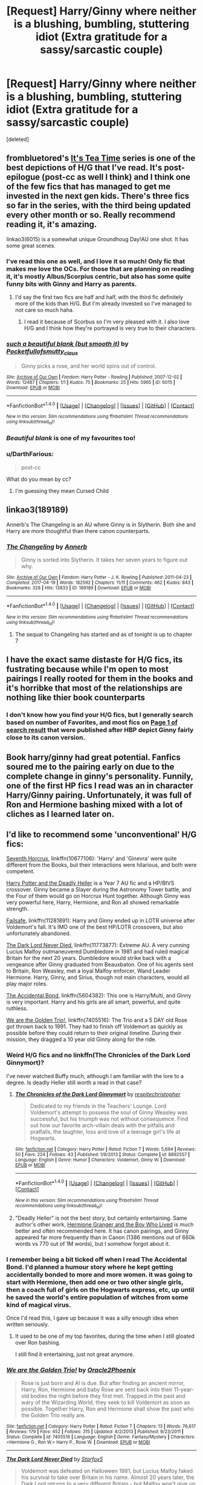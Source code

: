 #+TITLE: [Request] Harry/Ginny where neither is a blushing, bumbling, stuttering idiot (Extra gratitude for a sassy/sarcastic couple)

* [Request] Harry/Ginny where neither is a blushing, bumbling, stuttering idiot (Extra gratitude for a sassy/sarcastic couple)
:PROPERTIES:
:Score: 69
:DateUnix: 1497552294.0
:DateShort: 2017-Jun-15
:FlairText: Request
:END:
[deleted]


** frombluetored's [[http://archiveofourown.org/series/538465][It's Tea Time]] series is one of the best depictions of H/G that I've read. It's post-epilogue (post-cc as well I think) and I think one of the few fics that has managed to get me invested in the next gen kids. There's three fics so far in the series, with the third being updated every other month or so. Really recommend reading it, it's amazing.

linkao3(6015) is a somewhat unique Groundhoug Day!AU one shot. It has some great scenes.
:PROPERTIES:
:Author: susire
:Score: 13
:DateUnix: 1497559259.0
:DateShort: 2017-Jun-16
:END:

*** I've read this one as well, and I love it so much! Only fic that makes me love the OCs. For those that are planning on reading it, it's mostly Albus/Scorpius centric, but also has some quite funny bits with Ginny and Harry as parents.
:PROPERTIES:
:Author: NevilleShortbottom1
:Score: 7
:DateUnix: 1497561173.0
:DateShort: 2017-Jun-16
:END:

**** I'd say the first two fics are half and half, with the third fic definitely more of the kids than H/G. But I'm already invested so I've managed to not care so much haha.
:PROPERTIES:
:Author: susire
:Score: 6
:DateUnix: 1497561306.0
:DateShort: 2017-Jun-16
:END:

***** I read it because of Scorbus so I'm very pleased with it. I also love H/G and I think how they're portrayed is very true to their characters.
:PROPERTIES:
:Author: NevilleShortbottom1
:Score: 1
:DateUnix: 1498369260.0
:DateShort: 2017-Jun-25
:END:


*** [[http://archiveofourown.org/works/6015][*/such a beautiful blank (but smooth it)/*]] by [[http://www.archiveofourown.org/users/Pocketfullof/pseuds/Pocketfullof/users/smutty_claus/pseuds/smutty_claus][/Pocketfullofsmutty_claus/]]

#+begin_quote
  Ginny picks a rose, and her world spins out of control.
#+end_quote

^{/Site/: [[http://www.archiveofourown.org/][Archive of Our Own]] *|* /Fandom/: Harry Potter - Rowling *|* /Published/: 2007-12-02 *|* /Words/: 12487 *|* /Chapters/: 1/1 *|* /Kudos/: 75 *|* /Bookmarks/: 25 *|* /Hits/: 5965 *|* /ID/: 6015 *|* /Download/: [[http://archiveofourown.org/downloads/Po/Pocketfullof-smutty_claus/6015/such%20a%20beautiful%20blank%20but.epub?updated_at=1387570041][EPUB]] or [[http://archiveofourown.org/downloads/Po/Pocketfullof-smutty_claus/6015/such%20a%20beautiful%20blank%20but.mobi?updated_at=1387570041][MOBI]]}

--------------

*FanfictionBot*^{1.4.0} *|* [[[https://github.com/tusing/reddit-ffn-bot/wiki/Usage][Usage]]] | [[[https://github.com/tusing/reddit-ffn-bot/wiki/Changelog][Changelog]]] | [[[https://github.com/tusing/reddit-ffn-bot/issues/][Issues]]] | [[[https://github.com/tusing/reddit-ffn-bot/][GitHub]]] | [[[https://www.reddit.com/message/compose?to=tusing][Contact]]]

^{/New in this version: Slim recommendations using/ ffnbot!slim! /Thread recommendations using/ linksub(thread_id)!}
:PROPERTIES:
:Author: FanfictionBot
:Score: 1
:DateUnix: 1497559276.0
:DateShort: 2017-Jun-16
:END:


*** /Beautiful blank/ is one of my favourites too!
:PROPERTIES:
:Author: harrigan55
:Score: 1
:DateUnix: 1497584659.0
:DateShort: 2017-Jun-16
:END:


*** u/DarthFarious:
#+begin_quote
  post-cc
#+end_quote

What do you mean by cc?
:PROPERTIES:
:Author: DarthFarious
:Score: 1
:DateUnix: 1497618998.0
:DateShort: 2017-Jun-16
:END:

**** I'm guessing they mean Cursed Child
:PROPERTIES:
:Author: fatuous_scribe
:Score: 2
:DateUnix: 1497624850.0
:DateShort: 2017-Jun-16
:END:


** linkao3(189189)

Annerb's The Changeling is an AU where Ginny is in Slytherin. Both she and Harry are more thoughtful than there canon counterparts.
:PROPERTIES:
:Author: harrigan55
:Score: 13
:DateUnix: 1497589943.0
:DateShort: 2017-Jun-16
:END:

*** [[http://archiveofourown.org/works/189189][*/The Changeling/*]] by [[http://www.archiveofourown.org/users/Annerb/pseuds/Annerb][/Annerb/]]

#+begin_quote
  Ginny is sorted into Slytherin. It takes her seven years to figure out why.
#+end_quote

^{/Site/: [[http://www.archiveofourown.org/][Archive of Our Own]] *|* /Fandom/: Harry Potter - J. K. Rowling *|* /Published/: 2011-04-23 *|* /Completed/: 2017-04-19 *|* /Words/: 182592 *|* /Chapters/: 11/11 *|* /Comments/: 462 *|* /Kudos/: 843 *|* /Bookmarks/: 328 *|* /Hits/: 13833 *|* /ID/: 189189 *|* /Download/: [[http://archiveofourown.org/downloads/An/Annerb/189189/The%20Changeling.epub?updated_at=1493134626][EPUB]] or [[http://archiveofourown.org/downloads/An/Annerb/189189/The%20Changeling.mobi?updated_at=1493134626][MOBI]]}

--------------

*FanfictionBot*^{1.4.0} *|* [[[https://github.com/tusing/reddit-ffn-bot/wiki/Usage][Usage]]] | [[[https://github.com/tusing/reddit-ffn-bot/wiki/Changelog][Changelog]]] | [[[https://github.com/tusing/reddit-ffn-bot/issues/][Issues]]] | [[[https://github.com/tusing/reddit-ffn-bot/][GitHub]]] | [[[https://www.reddit.com/message/compose?to=tusing][Contact]]]

^{/New in this version: Slim recommendations using/ ffnbot!slim! /Thread recommendations using/ linksub(thread_id)!}
:PROPERTIES:
:Author: FanfictionBot
:Score: 3
:DateUnix: 1497589952.0
:DateShort: 2017-Jun-16
:END:

**** The sequal to Changeling has started and as of tonight is up to chapter 7
:PROPERTIES:
:Author: A_Dozen_Lemmings
:Score: 2
:DateUnix: 1501655888.0
:DateShort: 2017-Aug-02
:END:


** I have the exact same distaste for H/G fics, its fustrating because while I'm open to most pairings I really rooted for them in the books and it's horribke that most of the relationships are nothing like thier book counterparts
:PROPERTIES:
:Score: 4
:DateUnix: 1497579822.0
:DateShort: 2017-Jun-16
:END:

*** I don't know how you find your H/G fics, but I generally search based on number of Favorites, and most fics on [[https://www.fanfiction.net/book/Harry-Potter/?&srt=4&r=10&s=2&c2=11&_c1=6][Page 1 of search result]] that were published after HBP depict Ginny fairly close to its canon version.
:PROPERTIES:
:Author: InquisitorCOC
:Score: 3
:DateUnix: 1497584764.0
:DateShort: 2017-Jun-16
:END:


** Book harry/ginny had great potential. Fanfics soured me to the pairing early on due to the complete change in ginny's personality. Funnily, one of the first HP fics I read was an in character Harry/Ginny pairing. Unfortunately, it was full of Ron and Hermione bashing mixed with a lot of cliches as I learned later on.
:PROPERTIES:
:Author: NeutralDjinn
:Score: 3
:DateUnix: 1497560391.0
:DateShort: 2017-Jun-16
:END:


** I'd like to recommend some 'unconventional' H/G fics:

[[https://www.fanfiction.net/s/10677106/1/Seventh-Horcrux][Seventh Horcrux]], linkffn(10677106): 'Harry' and 'Ginevra' were quite different from the Books, but their interactions were hilarious, and both were competent.

[[https://www.tthfanfic.org/Story-27958/DianeCastle+Harry+Potter+and+the+Deadly+Heller.htm][Harry Potter and the Deadly Heller]] is a Year 7 AU fic and a HP/BtVS crossover. Ginny became a Slayer during the Astronomy Tower battle, and the Four of them would go on Horcrux Hunt together. Although Ginny was very powerful here, Harry, Hermione, and Ron all showed remarkable strength.

[[https://www.fanfiction.net/s/11281891/1/Failsafe][Failsafe]], linkffn(11281891): Harry and Ginny ended up in LOTR universe after Voldemort's fall. It's IMO one of the best HP/LOTR crossovers, but also unfortunately abandoned.

[[https://www.fanfiction.net/s/11773877/1/The-Dark-Lord-Never-Died][The Dark Lord Never Died]], linkffn(11773877): Extreme AU. A very cunning Lucius Malfoy outmaneuvered Dumbledore in 1981 and had ruled magical Britain for the next 20 years. Dumbledore would strike back with a vengeance after Ginny graduated from Beauxbaton. One of his agents sent to Britain, Ron Weasley, met a loyal Malfoy enforcer, Wand Leader Hermione. Harry, Ginny, and Sirius, though not main characters, would all play major roles.

[[https://www.fanfiction.net/s/5604382/1/The-Accidental-Bond][The Accidental Bond]], linkffn(5604382): This one is Harry/Multi, and Ginny is very important. Harry and his girls are all smart, powerful, and quite ruthless.

[[https://www.fanfiction.net/s/7405516/1/We-are-the-Golden-Trio][We are the Golden Trio!]], linkffn(7405516): The Trio and a 5 DAY old Rose got thrown back to 1991. They had to finish off Voldemort as quickly as possible before they could return to their original timeline. During their mission, they dragged a 10 year old Ginny along for the ride.
:PROPERTIES:
:Author: InquisitorCOC
:Score: 2
:DateUnix: 1497555028.0
:DateShort: 2017-Jun-16
:END:

*** Weird H/G fics and no linkffn(The Chronicles of the Dark Lord Ginnymort)?

I've never watched Buffy much, although I am familiar with the lore to a degree. Is deadly Heller still worth a read in that case?
:PROPERTIES:
:Author: BobVosh
:Score: 3
:DateUnix: 1497593087.0
:DateShort: 2017-Jun-16
:END:

**** [[http://www.fanfiction.net/s/8892557/1/][*/The Chronicles of the Dark Lord Ginnymort/*]] by [[https://www.fanfiction.net/u/1374597/respitechristopher][/respitechristopher/]]

#+begin_quote
  Dedicated to my friends in the Teachers' Lounge. Lord Voldemort's attempt to possess the soul of Ginny Weasley was successful, but his triumph was not without consequence. Find out how our favorite arch-villain deals with the pitfalls and pratfalls, the laughter, loss and love of a teenage girl's life at Hogwarts.
#+end_quote

^{/Site/: [[http://www.fanfiction.net/][fanfiction.net]] *|* /Category/: Harry Potter *|* /Rated/: Fiction T *|* /Words/: 5,694 *|* /Reviews/: 50 *|* /Favs/: 224 *|* /Follows/: 43 *|* /Published/: 1/9/2013 *|* /Status/: Complete *|* /id/: 8892557 *|* /Language/: English *|* /Genre/: Humor *|* /Characters/: Voldemort, Ginny W. *|* /Download/: [[http://www.ff2ebook.com/old/ffn-bot/index.php?id=8892557&source=ff&filetype=epub][EPUB]] or [[http://www.ff2ebook.com/old/ffn-bot/index.php?id=8892557&source=ff&filetype=mobi][MOBI]]}

--------------

*FanfictionBot*^{1.4.0} *|* [[[https://github.com/tusing/reddit-ffn-bot/wiki/Usage][Usage]]] | [[[https://github.com/tusing/reddit-ffn-bot/wiki/Changelog][Changelog]]] | [[[https://github.com/tusing/reddit-ffn-bot/issues/][Issues]]] | [[[https://github.com/tusing/reddit-ffn-bot/][GitHub]]] | [[[https://www.reddit.com/message/compose?to=tusing][Contact]]]

^{/New in this version: Slim recommendations using/ ffnbot!slim! /Thread recommendations using/ linksub(thread_id)!}
:PROPERTIES:
:Author: FanfictionBot
:Score: 3
:DateUnix: 1497593123.0
:DateShort: 2017-Jun-16
:END:


**** "Deadly Heller" is not the best story, but certainly entertaining. Same author's other work, [[https://www.tthfanfic.org/Story-30822/DianeCastle+Hermione+Granger+and+the+Boy+Who+Lived.htm#pt][Hermione Granger and the Boy Who Lived]] is much better and often recommended here. It has canon pairings, and Ginny appeared far more frequently than in Canon (1386 mentions out of 660k words vs 770 out of 1M words), but I somehow forgot about it.
:PROPERTIES:
:Author: InquisitorCOC
:Score: 2
:DateUnix: 1497614308.0
:DateShort: 2017-Jun-16
:END:


*** I remember being a bit ticked off when I read The Accidental Bond. I'd planned a humour story where he kept getting accidentally bonded to more and more women. it was going to start with Hermione, then add one or two other single girls, then a coach full of girls on the Hogwarts express, etc, up until he saved the world's entire population of witches from some kind of magical virus.

Once I'd read this, I gave up because it was a silly enough idea when written seriously.
:PROPERTIES:
:Author: rpeh
:Score: 2
:DateUnix: 1497626260.0
:DateShort: 2017-Jun-16
:END:

**** It used to be one of my top favorites, during the time when I still gloated over Ron bashing.

I still find it entertaining, just not great anymore.
:PROPERTIES:
:Author: InquisitorCOC
:Score: 1
:DateUnix: 1497626526.0
:DateShort: 2017-Jun-16
:END:


*** [[http://www.fanfiction.net/s/7405516/1/][*/We are the Golden Trio!/*]] by [[https://www.fanfiction.net/u/2711015/Oracle2Phoenix][/Oracle2Phoenix/]]

#+begin_quote
  Rose is just born and Al is due. But after finding an ancient mirror, Harry, Ron, Hermione and baby Rose are sent back into their 11-year-old bodies the night before they first met. Trapped in the past and wary of the Wizarding World, they seek to kill Voldemort as soon as possible. Together Harry, Ron and Hermione shall show the past who the Golden Trio really are.
#+end_quote

^{/Site/: [[http://www.fanfiction.net/][fanfiction.net]] *|* /Category/: Harry Potter *|* /Rated/: Fiction T *|* /Chapters/: 13 *|* /Words/: 76,617 *|* /Reviews/: 179 *|* /Favs/: 452 *|* /Follows/: 315 *|* /Updated/: 4/2/2013 *|* /Published/: 9/23/2011 *|* /Status/: Complete *|* /id/: 7405516 *|* /Language/: English *|* /Genre/: Fantasy/Mystery *|* /Characters/: <Hermione G., Ron W.> Harry P., Rose W. *|* /Download/: [[http://www.ff2ebook.com/old/ffn-bot/index.php?id=7405516&source=ff&filetype=epub][EPUB]] or [[http://www.ff2ebook.com/old/ffn-bot/index.php?id=7405516&source=ff&filetype=mobi][MOBI]]}

--------------

[[http://www.fanfiction.net/s/11773877/1/][*/The Dark Lord Never Died/*]] by [[https://www.fanfiction.net/u/2548648/Starfox5][/Starfox5/]]

#+begin_quote
  Voldemort was defeated on Halloween 1981, but Lucius Malfoy faked his survival to take over Britain in his name. Almost 20 years later, the Dark Lord returns to a very different Britain - but Malfoy won't give up his power. And Dumbledore sees an opportunity to deal with both. Caught up in all of this are two young people on different sides.
#+end_quote

^{/Site/: [[http://www.fanfiction.net/][fanfiction.net]] *|* /Category/: Harry Potter *|* /Rated/: Fiction M *|* /Chapters/: 25 *|* /Words/: 179,592 *|* /Reviews/: 259 *|* /Favs/: 218 *|* /Follows/: 204 *|* /Updated/: 7/23/2016 *|* /Published/: 2/6/2016 *|* /Status/: Complete *|* /id/: 11773877 *|* /Language/: English *|* /Genre/: Drama/Adventure *|* /Characters/: <Ron W., Hermione G.> Lucius M., Albus D. *|* /Download/: [[http://www.ff2ebook.com/old/ffn-bot/index.php?id=11773877&source=ff&filetype=epub][EPUB]] or [[http://www.ff2ebook.com/old/ffn-bot/index.php?id=11773877&source=ff&filetype=mobi][MOBI]]}

--------------

[[http://www.fanfiction.net/s/5604382/1/][*/The Accidental Bond/*]] by [[https://www.fanfiction.net/u/1251524/kb0][/kb0/]]

#+begin_quote
  Harry finds that his "saving people thing" is a power of its own, capable of bonding single witches to him if their life is in mortal danger, with unusual results. H/multi
#+end_quote

^{/Site/: [[http://www.fanfiction.net/][fanfiction.net]] *|* /Category/: Harry Potter *|* /Rated/: Fiction M *|* /Chapters/: 33 *|* /Words/: 415,017 *|* /Reviews/: 4,003 *|* /Favs/: 6,042 *|* /Follows/: 4,566 *|* /Updated/: 1/16/2013 *|* /Published/: 12/23/2009 *|* /Status/: Complete *|* /id/: 5604382 *|* /Language/: English *|* /Genre/: Drama/Adventure *|* /Characters/: Harry P. *|* /Download/: [[http://www.ff2ebook.com/old/ffn-bot/index.php?id=5604382&source=ff&filetype=epub][EPUB]] or [[http://www.ff2ebook.com/old/ffn-bot/index.php?id=5604382&source=ff&filetype=mobi][MOBI]]}

--------------

[[http://www.fanfiction.net/s/10677106/1/][*/Seventh Horcrux/*]] by [[https://www.fanfiction.net/u/4112736/Emerald-Ashes][/Emerald Ashes/]]

#+begin_quote
  The presence of a foreign soul may have unexpected side effects on a growing child. I am Lord Volde...Harry Potter. I'm Harry Potter. In which Harry is insane, Hermione is a Dark Lady-in-training, Ginny is a minion, and Ron is confused.
#+end_quote

^{/Site/: [[http://www.fanfiction.net/][fanfiction.net]] *|* /Category/: Harry Potter *|* /Rated/: Fiction T *|* /Chapters/: 21 *|* /Words/: 104,212 *|* /Reviews/: 1,150 *|* /Favs/: 4,862 *|* /Follows/: 2,511 *|* /Updated/: 2/3/2015 *|* /Published/: 9/7/2014 *|* /Status/: Complete *|* /id/: 10677106 *|* /Language/: English *|* /Genre/: Humor/Parody *|* /Characters/: Harry P. *|* /Download/: [[http://www.ff2ebook.com/old/ffn-bot/index.php?id=10677106&source=ff&filetype=epub][EPUB]] or [[http://www.ff2ebook.com/old/ffn-bot/index.php?id=10677106&source=ff&filetype=mobi][MOBI]]}

--------------

[[http://www.fanfiction.net/s/11281891/1/][*/Failsafe/*]] by [[https://www.fanfiction.net/u/416453/Hannanora-Potter][/Hannanora-Potter/]]

#+begin_quote
  Tackling the last traces of magic Voldemort left scattered around Britain, a magical disaster causes Harry and Ginny to wake up in the dungeons of a ruined fortress. It doesn't take them long to realise that something is very, very wrong... Post DH
#+end_quote

^{/Site/: [[http://www.fanfiction.net/][fanfiction.net]] *|* /Category/: Harry Potter + Lord of the Rings Crossover *|* /Rated/: Fiction T *|* /Chapters/: 18 *|* /Words/: 67,300 *|* /Reviews/: 279 *|* /Favs/: 600 *|* /Follows/: 957 *|* /Updated/: 8/31/2015 *|* /Published/: 5/30/2015 *|* /id/: 11281891 *|* /Language/: English *|* /Genre/: Adventure/Humor *|* /Characters/: Harry P., Ginny W., Gandalf, Aragorn *|* /Download/: [[http://www.ff2ebook.com/old/ffn-bot/index.php?id=11281891&source=ff&filetype=epub][EPUB]] or [[http://www.ff2ebook.com/old/ffn-bot/index.php?id=11281891&source=ff&filetype=mobi][MOBI]]}

--------------

*FanfictionBot*^{1.4.0} *|* [[[https://github.com/tusing/reddit-ffn-bot/wiki/Usage][Usage]]] | [[[https://github.com/tusing/reddit-ffn-bot/wiki/Changelog][Changelog]]] | [[[https://github.com/tusing/reddit-ffn-bot/issues/][Issues]]] | [[[https://github.com/tusing/reddit-ffn-bot/][GitHub]]] | [[[https://www.reddit.com/message/compose?to=tusing][Contact]]]

^{/New in this version: Slim recommendations using/ ffnbot!slim! /Thread recommendations using/ linksub(thread_id)!}
:PROPERTIES:
:Author: FanfictionBot
:Score: 1
:DateUnix: 1497555049.0
:DateShort: 2017-Jun-16
:END:


** I will be honest im just not a big fan of many MC canon relationships when i read fanfiction. Harry/Ginny, Naruto/Hinata, Ichigo/Orihime, they just dont hit me right either because im not a big fan of the paired character or im a bit bored of the vanilla option.

Actually i just realized when im happy with the canon pairing im usually not as likely to search for in universe fanfiction, more so i just search for crossovers. Take Full Metal Alchemist, Im perfectly happy with Ed/Winry and i dont think i have ever read a pure FMA fic.

Book Ginny is a tough girl and she has some real backbone, but shes not a character i personally care for outside of as Harry's friend. When it comes to my fanfiction i generally just enjoy when my favorite characters to get together, unrealistic as it can be.

Naruto/ Fem Haku or Ino, Ichigo/Rukia (or Yoruichi or Harribel), and Harry/Luna or Fleur, Hermione, or Tonks.
:PROPERTIES:
:Author: PaladinHayden
:Score: 2
:DateUnix: 1497587319.0
:DateShort: 2017-Jun-16
:END:

*** Naruto/Ino is best pairing that no one seems to write. Sakura and all of Akatsuki at once seems to be written more. Her and Itachi seems oddly popular too.

I'm a big fan of Harry/Ginny for the reason I hate how much Harry is completely changed for more Harry/Hermione fics, Harry/Luna means Luna is a big part...and she is almost never written well, and more esoteric characters are basically OCs.
:PROPERTIES:
:Author: BobVosh
:Score: 4
:DateUnix: 1497593350.0
:DateShort: 2017-Jun-16
:END:

**** linkffn(Harry Potter and Ice Cream Delights) is probably my favorite Harry/Luna fic. I know that its not the most in character thing out there but i like Luna quite a bit in it.

Rather than just being the odd one that no one cares for, i like Luna when she gets connected to something grander in scale, plus i have always attributed Luna with gentleness which is one of my favorite character traits. Fae touched, Foreseer, or just normal coherent Magizoologist Luna is my personal preference.
:PROPERTIES:
:Author: PaladinHayden
:Score: 1
:DateUnix: 1497594109.0
:DateShort: 2017-Jun-16
:END:

***** [[http://www.fanfiction.net/s/4062928/1/][*/Harry Potter and Ice Cream Delights/*]] by [[https://www.fanfiction.net/u/569202/Luckner][/Luckner/]]

#+begin_quote
  Harry Potter knew that a person's life could be changed in a single day, but until a summer day with Luna Lovegood he never knew that his life could be made forever better. Fred and George add their own wicked magic. Harry fights back. For romantics.
#+end_quote

^{/Site/: [[http://www.fanfiction.net/][fanfiction.net]] *|* /Category/: Harry Potter *|* /Rated/: Fiction T *|* /Chapters/: 25 *|* /Words/: 158,878 *|* /Reviews/: 811 *|* /Favs/: 1,908 *|* /Follows/: 1,001 *|* /Updated/: 6/27/2010 *|* /Published/: 2/9/2008 *|* /Status/: Complete *|* /id/: 4062928 *|* /Language/: English *|* /Genre/: Adventure/Romance *|* /Characters/: Harry P., Luna L. *|* /Download/: [[http://www.ff2ebook.com/old/ffn-bot/index.php?id=4062928&source=ff&filetype=epub][EPUB]] or [[http://www.ff2ebook.com/old/ffn-bot/index.php?id=4062928&source=ff&filetype=mobi][MOBI]]}

--------------

*FanfictionBot*^{1.4.0} *|* [[[https://github.com/tusing/reddit-ffn-bot/wiki/Usage][Usage]]] | [[[https://github.com/tusing/reddit-ffn-bot/wiki/Changelog][Changelog]]] | [[[https://github.com/tusing/reddit-ffn-bot/issues/][Issues]]] | [[[https://github.com/tusing/reddit-ffn-bot/][GitHub]]] | [[[https://www.reddit.com/message/compose?to=tusing][Contact]]]

^{/New in this version: Slim recommendations using/ ffnbot!slim! /Thread recommendations using/ linksub(thread_id)!}
:PROPERTIES:
:Author: FanfictionBot
:Score: 1
:DateUnix: 1497594153.0
:DateShort: 2017-Jun-16
:END:


** You'll have a tough time finding better H/G than linkffn(Backwards with Purpose: Always and Always.)
:PROPERTIES:
:Author: raddaya
:Score: 1
:DateUnix: 1497701588.0
:DateShort: 2017-Jun-17
:END:

*** [[http://www.fanfiction.net/s/4101650/1/][*/Backward With Purpose Part I: Always and Always/*]] by [[https://www.fanfiction.net/u/386600/Deadwoodpecker][/Deadwoodpecker/]]

#+begin_quote
  AU. Harry, Ron, and Ginny send themselves back in time to avoid the destruction of everything they hold dear, and the deaths of everyone they love. This story is now complete! Stay tuned for the sequel!
#+end_quote

^{/Site/: [[http://www.fanfiction.net/][fanfiction.net]] *|* /Category/: Harry Potter *|* /Rated/: Fiction M *|* /Chapters/: 57 *|* /Words/: 287,429 *|* /Reviews/: 4,441 *|* /Favs/: 5,724 *|* /Follows/: 2,045 *|* /Updated/: 10/12/2015 *|* /Published/: 2/28/2008 *|* /Status/: Complete *|* /id/: 4101650 *|* /Language/: English *|* /Characters/: Harry P., Ginny W. *|* /Download/: [[http://www.ff2ebook.com/old/ffn-bot/index.php?id=4101650&source=ff&filetype=epub][EPUB]] or [[http://www.ff2ebook.com/old/ffn-bot/index.php?id=4101650&source=ff&filetype=mobi][MOBI]]}

--------------

*FanfictionBot*^{1.4.0} *|* [[[https://github.com/tusing/reddit-ffn-bot/wiki/Usage][Usage]]] | [[[https://github.com/tusing/reddit-ffn-bot/wiki/Changelog][Changelog]]] | [[[https://github.com/tusing/reddit-ffn-bot/issues/][Issues]]] | [[[https://github.com/tusing/reddit-ffn-bot/][GitHub]]] | [[[https://www.reddit.com/message/compose?to=tusing][Contact]]]

^{/New in this version: Slim recommendations using/ ffnbot!slim! /Thread recommendations using/ linksub(thread_id)!}
:PROPERTIES:
:Author: FanfictionBot
:Score: 1
:DateUnix: 1497701613.0
:DateShort: 2017-Jun-17
:END:


** The Thorny Rose Series, where Ginny retained the memories from the Diary Horcrux, and uses them to help Harry win the Triwizard Tournament, and prevent Voldemort's resurrection /twice/. She wants a life of adventure, and Harry is her best bet at that.
:PROPERTIES:
:Author: Jahoan
:Score: 1
:DateUnix: 1498716029.0
:DateShort: 2017-Jun-29
:END:


** Damned, I wouldn't have commented on this (I've seen this topic back then when you first created it, but I ignored it - but now it has shown up in one of my searches!), but:

How is MOVIE-GINNY different from BOOK-GINNY? Both are IMHO insufferable fangirls who aren't compatible with Harry at all (the only thing they have in common is fucking quidditch after all!)...even book Ginny couldn't talk to Harry at first (she was a stuttering mess, tended to evade him and if I remember this right she put her elbow into the butterdish!)...

ps: I think this pairing would work better if Ginny had been fleshed out, but she wasn't...she was as fleshed out as fucking Daphne Greengras (Note: I am exaggerating on purpose!) who is at least interesting because she's a Slytherin!
:PROPERTIES:
:Author: Laxian
:Score: 1
:DateUnix: 1500597319.0
:DateShort: 2017-Jul-21
:END:
